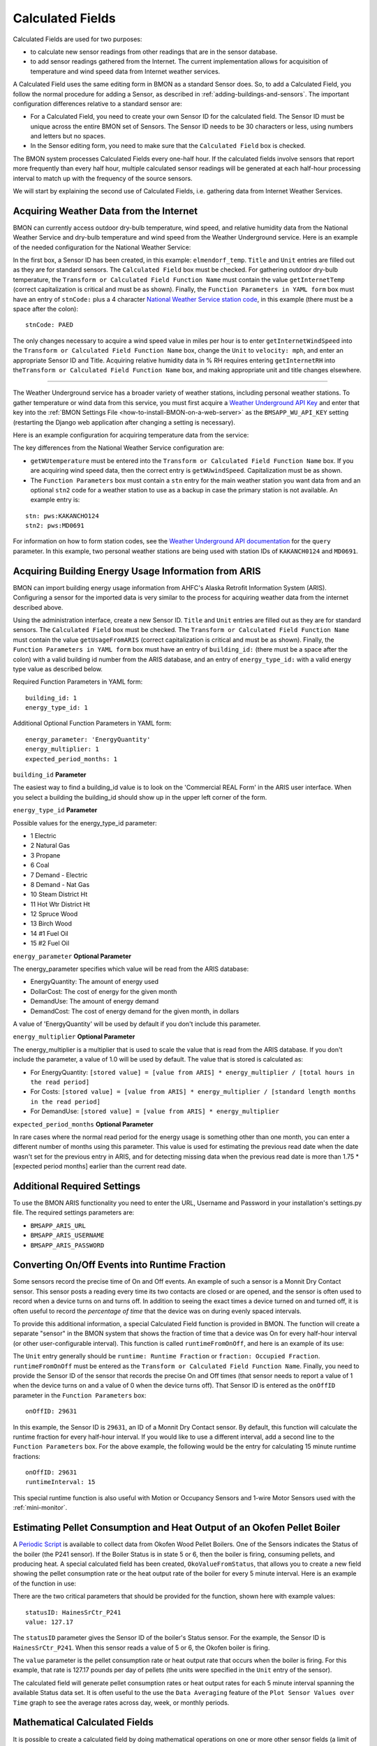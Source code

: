 .. _calculated-fields:

Calculated Fields
=================

Calculated Fields are used for two purposes:

*  to calculate new sensor readings from other readings that are in the
   sensor database.
*  to add sensor readings gathered from the Internet. The current
   implementation allows for acquisition of temperature and wind speed
   data from Internet weather services.

A Calculated Field uses the same editing form in BMON as a standard
Sensor does. So, to add a Calculated Field, you follow the normal
procedure for adding a Sensor, as described in :ref:`adding-buildings-and-sensors`. 
The important configuration differences
relative to a standard sensor are:

*  For a Calculated Field, you need to create your own Sensor ID for the
   calculated field. The Sensor ID must be unique across the entire BMON
   set of Sensors. The Sensor ID needs to be 30 characters or less,
   using numbers and letters but no spaces.
*  In the Sensor editing form, you need to make sure that the
   ``Calculated Field`` box is checked.

The BMON system processes Calculated Fields every one-half hour. If the
calculated fields involve sensors that report more frequently than every
half hour, multiple calculated sensor readings will be generated at each
half-hour processing interval to match up with the frequency of the
source sensors.

We will start by explaining the second use of Calculated Fields, i.e.
gathering data from Internet Weather Services.

Acquiring Weather Data from the Internet
----------------------------------------

BMON can currently access outdoor dry-bulb temperature, wind speed, and
relative humidity data from the National Weather Service and dry-bulb
temperature and wind speed from the Weather Underground service. Here is
an example of the needed configuration for the National Weather Service:

.. image:: /_static/calc_ex1.png
    :align: center

In the first box, a Sensor ID has been created, in this example:
``elmendorf_temp``. ``Title`` and ``Unit`` entries are filled out as
they are for standard sensors. The ``Calculated Field`` box must be
checked. For gathering outdoor dry-bulb temperature, the
``Transform or Calculated Field Function Name`` must contain the value
``getInternetTemp`` (correct capitalization is critical and must be as
shown). Finally, the ``Function Parameters in YAML form`` box must have
an entry of ``stnCode:`` plus a 4 character `National Weather Service
station code <http://www.weather.gov/>`_, in this example (there must be
a space after the colon):

::

    stnCode: PAED

The only changes necessary to acquire a wind speed value in miles per
hour is to enter ``getInternetWindSpeed`` into the
``Transform or Calculated Field Function Name`` box, change the ``Unit``
to ``velocity: mph``, and enter an appropriate Sensor ID and Title.
Acquiring relative humidity data in % RH requires entering
``getInternetRH`` into
the\ ``Transform or Calculated Field Function Name`` box, and making
appropriate unit and title changes elsewhere.

--------------

The Weather Underground service has a broader variety of weather
stations, including personal weather stations. To gather temperature or
wind data from this service, you must first acquire a `Weather
Underground API Key <http://www.wunderground.com/weather/api/>`_ and enter
that key into the :ref:`BMON Settings File <how-to-install-BMON-on-a-web-server>` 
as the ``BMSAPP_WU_API_KEY`` setting (restarting the Django web
application after changing a setting is necessary).

Here is an example configuration for acquiring temperature data from the
service:

.. image:: /_static/calc_ex2.png
    :align: center

The key differences from the National Weather Service configuration are:

*  ``getWUtemperature`` must be entered into the
   ``Transform or Calculated Field Function Name`` box. If you are
   acquiring wind speed data, then the correct entry is
   ``getWUwindSpeed``. Capitalization must be as shown.
*  The ``Function Parameters`` box must contain a ``stn`` entry for the
   main weather station you want data from and an optional ``stn2`` code
   for a weather station to use as a backup in case the primary station
   is not available. An example entry is:

::

        stn: pws:KAKANCHO124
        stn2: pws:MD0691

For information on how to form station codes, see the `Weather Underground API
documentation <http://www.wunderground.com/weather/api/d/docs?d=data/index>`_
for the ``query`` parameter. In this example, two personal weather
stations are being used with station IDs of ``KAKANCH0124`` and
``MD0691``.

Acquiring Building Energy Usage Information from ARIS
-----------------------------------------------------

BMON can import building energy usage information from AHFC's Alaska
Retrofit Information System (ARIS). Configuring a sensor for the
imported data is very similar to the process for acquiring weather data
from the internet described above.

Using the administration interface, create a new Sensor ID. ``Title``
and ``Unit`` entries are filled out as they are for standard sensors.
The ``Calculated Field`` box must be checked. The
``Transform or Calculated Field Function Name`` must contain the value
``getUsageFromARIS`` (correct capitalization is critical and must be as
shown). Finally, the ``Function Parameters in YAML form`` box must have
an entry of ``building_id:`` (there must be a space after the colon)
with a valid building id number from the ARIS database, and an entry of
``energy_type_id:`` with a valid energy type value as described below.

Required Function Parameters in YAML form:

::

    building_id: 1
    energy_type_id: 1

Additional Optional Function Parameters in YAML form:

::

    energy_parameter: 'EnergyQuantity'
    energy_multiplier: 1
    expected_period_months: 1

``building_id`` **Parameter**

The easiest way to find a building_id value is to look on the
'Commercial REAL Form' in the ARIS user interface. When you select a
building the building_id should show up in the upper left corner of the
form.

``energy_type_id`` **Parameter**

Possible values for the energy_type_id parameter: 

* 1 Electric 
* 2 Natural Gas 
* 3 Propane
* 6 Coal 
* 7 Demand - Electric 
* 8 Demand - Nat Gas 
* 10 Steam District Ht 
* 11 Hot Wtr District Ht
* 12 Spruce Wood 
* 13 Birch Wood  
* 14 #1 Fuel Oil 
* 15 #2 Fuel Oil

``energy_parameter`` **Optional Parameter**

The energy_parameter specifies which value will be read from the ARIS
database: 

* EnergyQuantity: The amount of energy used 
* DollarCost: The cost of energy for the given month  
* DemandUse: The amount of energy demand 
* DemandCost: The cost of energy demand for the given month, in dollars

A value of 'EnergyQuantity' will be used by default if you don't include
this parameter.

``energy_multiplier`` **Optional Parameter**

The energy_multiplier is a multiplier that is used to scale the value
that is read from the ARIS database. If you don't include the parameter,
a value of 1.0 will be used by default. The value that is stored is
calculated as:

*  For EnergyQuantity:
   ``[stored value] = [value from ARIS] * energy_multiplier / [total hours in the read period]``
*  For Costs:
   ``[stored value] = [value from ARIS] * energy_multiplier / [standard length months in the read period]``
*  For DemandUse:
   ``[stored value] = [value from ARIS] * energy_multiplier``

``expected_period_months`` **Optional Parameter**

In rare cases where the normal read period for the energy usage is something other
than one month, you can enter a different number of months using this
parameter. This value is used for estimating the previous read date when
the date wasn't set for the previous entry in ARIS, and for detecting
missing data when the previous read date is more than 1.75 * [expected
period months] earlier than the current read date.

Additional Required Settings
----------------------------

To use the BMON ARIS functionality you need to enter the URL, Username
and Password in your installation's settings.py file. The required
settings parameters are:

*  ``BMSAPP_ARIS_URL``
*  ``BMSAPP_ARIS_USERNAME``
*  ``BMSAPP_ARIS_PASSWORD``

Converting On/Off Events into Runtime Fraction
----------------------------------------------

Some sensors record the precise time of On and Off events. An example of
such a sensor is a Monnit Dry Contact sensor. This sensor posts a
reading every time its two contacts are closed or are opened, and the
sensor is often used to record when a device turns on and turns off. In
addition to seeing the exact times a device turned on and turned off,
it is often useful to record the *percentage of time* that the device
was on during evenly spaced intervals.

To provide this additional information, a special Calculated Field
function is provided in BMON. The function will create a separate
"sensor" in the BMON system that shows the fraction of time that a
device was On for every half-hour interval (or other user-configurable
interval). This function is called ``runtimeFromOnOff``, and here is an
example of its use:

.. image:: /_static/calc_ex3.png
    :align: center

The ``Unit`` entry generally should be ``runtime: Runtime Fraction`` or
``fraction: Occupied Fraction``. ``runtimeFromOnOff`` must be entered as
the ``Transform or Calculated Field Function Name``. Finally, you need
to provide the Sensor ID of the sensor that records the precise On and
Off times (that sensor needs to report a value of 1 when the device
turns on and a value of 0 when the device turns off). That Sensor ID is
entered as the ``onOffID`` parameter in the ``Function Parameters`` box:

::

    onOffID: 29631

In this example, the Sensor ID is ``29631``, an ID of a Monnit Dry
Contact sensor. By default, this function will calculate the runtime
fraction for every half-hour interval. If you would like to use a
different interval, add a second line to the ``Function Parameters``
box. For the above example, the following would be the entry for
calculating 15 minute runtime fractions:

::

    onOffID: 29631
    runtimeInterval: 15

This special runtime function is also useful with Motion or Occupancy
Sensors and 1-wire Motor Sensors used with the :ref:`mini-monitor`.

Estimating Pellet Consumption and Heat Output of an Okofen Pellet Boiler
------------------------------------------------------------------------

A `Periodic
Script <https://github.com/alanmitchell/bmon/wiki/Periodic-Scripts#collect-data-from-okofen-wood-pellet-boilers>`_
is available to collect data from Okofen Wood Pellet Boilers. One of the
Sensors indicates the Status of the boiler (the P241 sensor).
If the Boiler Status is in state 5 or 6, then the boiler is firing,
consuming pellets, and producing heat. A special calculated field has
been created, ``OkoValueFromStatus``, that allows you to create a new
field showing the pellet consumption rate or the heat output rate of the
boiler for every 5 minute interval. Here is an example of the function
in use:

.. image:: /_static/oko_value_func.png
    :align: center

There are the two critical parameters that should be provided for the
function, shown here with example values:

::

    statusID: HainesSrCtr_P241
    value: 127.17

The ``statusID`` parameter gives the Sensor ID of the boiler's Status
sensor. For the example, the Sensor ID is ``HainesSrCtr_P241``. When
this sensor reads a value of 5 or 6, the Okofen boiler is firing.

The ``value`` parameter is the pellet consumption rate or heat output
rate that occurs when the boiler is firing. For this example, that rate
is 127.17 pounds per day of pellets (the units were specified in the
``Unit`` entry of the sensor).

The calculated field will generate pellet consumption rates or heat
output rates for each 5 minute interval spanning the available Status
data set. It is often useful to the use the ``Data Averaging`` feature
of the ``Plot Sensor Values over Time`` graph to see the average rates
across day, week, or monthly periods.

Mathematical Calculated Fields
------------------------------

It is possible to create a calculated field by doing mathematical 
operations on one or more other sensor fields (a limit of five sensor
fields can be involved in the calculation).  For example, if you want to
plot and analyze the difference in temperature between two sensors, you
can create a new calculated "sensor" that is the difference in value
between two other sensors.  Below is a screen shot of how you would 
configure that calculated field.

.. image:: /_static/genericCalc_01.png
    :align: center

This new calculated field has the Sensor ID of ``hp_temp_diff``, and the
values in that field are calculated as the difference between sensors
with the IDs of ``hp_outlet_temp`` and ``hp_inlet_temp``.

Not only are these calculated fields useful for plotting and analysis, they
also extend the capabilities of the Alerting system, as described in
:ref:`sensor-alerts`.  Complex alerts can be created by configuring a calculated
field involving multiple sensors.  Then, an Alert condition can be added to that
calculated field.  Thus, the Alert will depend on the state of multiple sensors,
since multiple sensors feed the calculated field.

These calculated fields involving general mathematical expressions must have
``genericCalc`` entered in the "Transform or Calculated Field Function Name" box.
This is the name of the function that allows for general calculations to be 
done using one or more existing sensor fields.

Remaining configuration of the calculated field occurs in the "Function 
Parameters in YAML form" input box.  Each one of the possible function
parameters is described below.

``A`` (required: a Sensor ID)
  The value of this parameter is the Sensor ID of the sensor
  that will be used as the ``A`` variable in the mathematical expression.  At least
  one sensor needs to be involved in the calculation of the new field, so that is
  why the ``A`` parameter is required.

``B``, ``C``, ``D``, ``E`` (optional: a Sensor ID for each parameter used)
  Four additional sensors can be involved in the calculation.  Use any of the parameter
  names of B through E to give the Sensor IDs of those additional sensors involved
  in the calculated field.

``expression`` (required: a math or boolean expression, described below)
  Use this parameter to write out the math expression for the calculated field.
  You can use any of the sensor variables A through E that were included as 
  parameters, and the *values* from these sensors will be used in the calculation. The
  expression must be a valid `Python <https://www.python.org/>`_ expression, and 
  any of the functions in the Python ``math`` library can be included; see
  the `math library documentation <https://docs.python.org/2/library/math.html#module-math>`_.

  Here are some valid expressions:

  An example of an expression using function from the Python math library, using
  three sensors as inputs (A, B and E)::

    expression: 3.4 * A * sin(B) + sqrt(E)

  An example of a Boolean expression.  A ``True`` value from this expression is
  represented as a sensor value of 1.0 and a ``False`` value is represented as
  0.0.  An important note, when testing for equality with a Python expression, you
  must use a double equal sign (==) and not a single equal sign.  The expression below
  will result in a calculated field value of 1.0 if Sensor A has a value equal to 1.0 and
  Sensor B has a value greater than 34.3; otherwise, the calculated value will be 0.0::

    expression: (A == 1.0) and (B > 34.3)

``averaging_hours`` (optional: a number of hours, fractional hours allowed; default is no averaging)
  If you include this parameter, it will cause sensor values to be averaged over 
  the requested time interval before being used in the expression.  So, if 
  ``averaging_hours`` is 0.5, any sensor values will be averaged over half-hour intervals
  before they are used in the calculation.

``rolling_average`` (optional: the value ``True`` or ``False``, default is ``False``)
  When this parameter is ``False``, the default, each averaging interval for the sensor
  values is distinct and does not overlap with other intervals.  For example, if 
  ``averaging_hours`` is set to 4.0, sensors will be averaged over 6 different periods
  across the day: Midnight to 4 am, 4 am - 8 am, etc.  And, 6 calculated values will
  be produced corresponding to each one of those intervals.  However, if ``rolling_average``
  is set to ``True``, a new calculated value will be computed for each and every
  timestamp that is present for sensor A.  For example, if sensor A has a reading 
  at 10:30 am, the ``averaging_hours`` is set to 2.0, and ``rolling_average`` is 
  ``True``, all sensors involved in the calculation will be averaged over the period
  of 8:30 am - 10:30 am (the 2 hours preceding sensor A's timestamp), and a new calculated
  value will be created for that time interval.  If another sensor A reading is
  present for 10:40 am, and new calculated value will be computed for the 8:40 am -
  10:40 am period.  So, there will be overlap in the time periods used for computing the
  new calculated field values, and many calculated readings will be generated even if
  ``averaging_hours`` is set to a large value.

``time_label`` (optional: the value ``left``, ``right``, or ``center``, default is ``center``)
  If time averaging is being used in the calculations (i.e. the parameter ``averaging_hours`` has
  a value), then this ``time_label`` parameter determines where the timestamp for the new
  calculated reading will be placed.  The default is ``center``, which places the 
  timestamp at the center of the time interval encompassing the averaged readings.  For
  example, if the averaging period is Midnight to 4 am and ``center`` placement is being
  used, the timestamp for the calculated reading will be at 2 am.  If ``left``
  is specified, the timestamp is at the earliest edge of the interval, Midnight in this
  example.  If ``right`` is specified, the timestamp will be at the latest edge of the
  interval, 4 am in this example.  This parameter is also relevant rolling averages
  are being computed.

.. note:: If time averaging is *not* being used in the calculation, here is the procedure
  for determining the values and timestamps used in the calculated field.  First,
  timestamps for the calculated field are aligned with the timestamps for Sensor A;
  i.e there will be a reading generated for every timestamp present for Sensor A.
  Next, other sensor timestamps may not perfectly align with those from Sensor A;
  for those other sensors, their values are linearly interpolated to match up with
  Sensor A timestamps before being used in the calculation.

Deprecated Calculated Field Functions
~~~~~~~~~~~~~~~~~~~~~~~~~~~~~~~~~~~~~

.. warning:: Deprecated functions are described below and are present for backwards
    compatibility.  Use the ``genericCalc`` feature instead for new work.

Prior to development of the ``genericCalc`` function described above, 
calculated fields were only possible for a few different types of mathematical
expressions.  These specific types of calculated fields are described in this
section, however, the ``genericCalc`` approach should be used in their place;
the functions below are left available for backward compatibility reasons.
The table below shows these functions and use of the functions is explained in
the section following the table.

+------------------+----------------------------------------------------------------+
| Function Name    | Expression Performed                                           |
+==================+================================================================+
| linear           | | ``slope * val + offset``                                     |
|                  | |                                                              |
|                  | | ``slope``  default is 1.0                                    |
|                  | | ``offset`` default is 0.0                                    |
+------------------+----------------------------------------------------------------+
| AminusB          | | ``A - B``                                                    |
+------------------+----------------------------------------------------------------+
| AplusBplusCplusD | | ``A + B + C + D``                                            |
|                  | |                                                              |
|                  | | ``C`` default is 0.0                                         |
|                  | | ``D`` default is 0.0                                         |
+------------------+----------------------------------------------------------------+
| fluidHeatFlow    | | ``flow * (Thot - Tcold  * multiplier * (1.0-heat_recovery)`` |
|                  | |                                                              |
|                  | | ``heat_recovery`` default is 0.0                             |
+------------------+----------------------------------------------------------------+


Each one of these functions can create a Calculated Field based by
applying a mathematical expression to a number of variables. The
mathematical expression that is used is shown in the
``Expression Performed`` column of the table above. Each expression has
a number of variables. Each variable can either be a number or Sensor ID
(at least *one* of the variables *must* be a Sensor ID). Variables may
have default values, as indicated in the table above. If a variable has
a default value, it does not need to appear in the
``Function Parameters`` configuration box. Here is an example for the
``linear`` function:

.. image:: /_static/calc_ex5.png
    :align: center

In this example, there already is a sensor that reports the firing rate
of a boiler as a percentage value varying from 0 to 100. We now want to
create a Calculated Field that displays the rate of natural gas use of
the boiler, expressed in Btu/hour. Because the gas use and the firing
rate of the boiler are linearly related, we can use the ``linear``
Calculated Field function to create this gas usage field. Multiplying
the firing rate by 1500 will give the gas usage in Btu/hour since the
maximum gas usage of the boiler is 150,000 Btu/hour; a 100 firing rate
times 1500 gives a gas usage of 150,000.

The ``linear`` function has three variables: ``val``, ``slope``, and
``offset``. For our example, our conversion multiplier of 1500 is the
``slope`` variable, and you can see its entry in the
``Function Parameters`` in the above screenshot. The ``offset`` variable
is not needed in this application; BMON has a default value of 0.0 for
this variable, which is correct for our application, so therefore we
need not provide the variable in the ``Function Parameters`` box.
Finally, the ``val`` variable will be used for the Firing Rate sensor
values that we are using to calculate gas usage. Since this variable
needs to be filled in with sensor values, *we need to preface the
variable with ``id_``* to indicate that this variable is a set of sensor
values. Then, the value provided for the variable in the
``Function Parameters`` box is a Sensor ID:

::

    id_val: Burt158_firing_rate

The ``id_`` prefix on the variable ``val`` indicates that the variable
will be taken from an existing sensor. ``Burt158_firing_rate`` is the
Sensor ID of the firing rate sensor.

So, every 30 minutes BMON will gather up all of the
``Burth158_firing_rate`` sensor readings that have not already been used
previously in this calculation, and BMON will multiply the by 1500 to
create additional sensor readings for the ``Burt158_boiler_gas`` sensor.

Here is a more complicated example that creates a Calculated Field that
estimates the natural gas usage of a sidewalk snowmelt system based on
measuring supply and return temperatures and the runtime of a
circulating pump:

.. image:: /_static/calc_ex6.png
    :align: center

The Calculated Function being used here is the ``fluidHeatFlow``
function, as described in the table above. You can see in the
``Function Parameters`` box that the ``heat_recovery`` variable is *not*
provided in the configuration of this Calculated Field. Therefore, the
``heat_recovery`` variable will assume its default value of 0.0. Three
of the variables in the math expression for the ``fluidHeatFlow``
function come from existing sensor values: ``flow``, ``Thot``, and
``Tcold``. In the ``Function Parameter`` box, these variable names are
prefaced by the ``id_`` prefix, indicating the values provided are
Sensor IDs. The ``multiplier`` variable is not a sensor value but
instead the constant 14960.0.

Finally, you can see that the ``flow`` variable appears in the
``Function Parameter`` box as ``id_flow_sync``. As explained before, the
``id_`` prefix indicates that the variable comes from a Sensor. The
``_sync`` suffix indicates that the final calculated values for the new
sensor (``manor_snw1_gas``) should be synchronized on the timestamps of
this sensor. The other input sensor values (``Thot`` and ``Tcold``) will
be interpolated to these timestamp values when the calculation occurs.
If you have multiple sensor values entering into a Calculated Field, you
can add the suffix ``_sync`` to the variable whose timestamp values
should be used for the resulting calculated values. If you do not append
``_sync`` to one of the variable names, one of the inputs sensors will
be used for synchronization, but it will not be easy to determine which
one.
